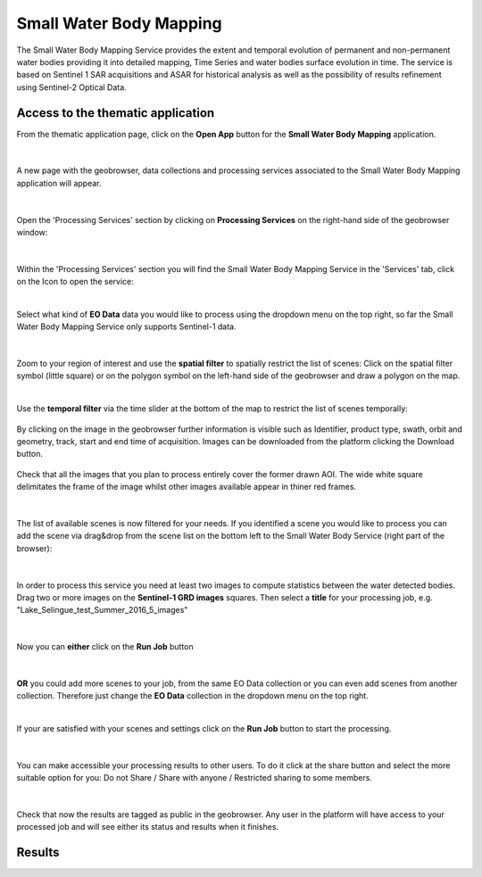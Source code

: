 .. _swbm:

Small Water Body Mapping
=============

The Small Water Body Mapping Service provides the extent and temporal evolution of permanent and non-permanent water bodies providing it into detailed mapping, Time Series and water bodies surface evolution in time. The service is based on Sentinel 1 SAR acquisitions and ASAR for historical analysis as well as the possibility of results refinement using Sentinel-2 Optical Data. 

Access to the thematic application
----------------------------------
From the thematic application page, click on the **Open App** button for the **Small Water Body Mapping** application.

.. figure:: ../includes/apps_swbm_1.png
	:figclass: img-border
	:width: 100%

|
A new page with the geobrowser, data collections and processing services associated to the Small Water Body Mapping application will appear.

.. figure:: ../includes/apps_swbm_2.png
	:figclass: img-border
	:width: 100%

|
Open the 'Processing Services' section by clicking on **Processing Services** on the right-hand side of the geobrowser window:

.. figure:: ../includes/apps_wq_geobrowser2.png
	:figclass: img-border
	:align: center
	:scale: 100%

|
Within the 'Processing Services' section you will find the Small Water Body Mapping Service in the 'Services' tab, click on the Icon to open the service:

.. image:: ../includes/apps_swbm_3.png
	:width: 45%
.. image:: ../includes/apps_swbm_4.png
	:width: 45%

|
Select what kind of **EO Data** data you would like to process using the dropdown menu on the top right, so far the Small Water Body Mapping Service only supports Sentinel-1 data.

.. figure:: ../includes/apps_swbm_5.png
	:figclass: img-border
	:align: center
	:scale: 90%

|
Zoom to your region of interest and use the **spatial filter** to spatially restrict the list of scenes: Click on the spatial filter symbol (little square) or on the polygon symbol on the left-hand side of the geobrowser and draw a polygon on the map. 

.. image:: ../includes/apps_wq_spatialfilter1.png
	:width: 14%
.. image:: ../includes/apps_swbm_6.png
	:width: 84%

|
Use the **temporal filter** via the time slider at the bottom of the map to restrict the list of scenes temporally:

.. figure:: ../includes/apps_wq_timefilter.png
	:figclass: img-border
	:align: center
	:scale: 100%

By clicking on the image in the geobrowser further information is visible such as Identifier, product type, swath, orbit and geometry, track, start and end time of acquisition. Images can be downloaded from the platform clicking the Download button.

.. figure:: ../includes/apps_swbm_7.png
	:figclass: img-border
	:align: center
	:scale: 100%

Check that all the images that you plan to process entirely cover the former drawn AOI. The wide white square delimitates the frame of the image whilst other images available appear in thiner red frames.

.. figure:: ../includes/apps_swbm_8.png
	:figclass: img-border
	:align: center
	:scale: 100%

|
The list of available scenes is now filtered for your needs. If you identified a scene you would like to process you can add the scene via drag&drop from the scene list on the bottom left to the Small Water Body Service (right part of the browser):

.. figure:: ../includes/apps_swbm_9.png
	:figclass: img-border
	:align: center
	:width: 100%

|
In order to process this service you need at least two images to compute statistics between the water detected bodies. Drag two or more images on the **Sentinel-1 GRD images** squares. Then select a **title** for your processing job, e.g. "Lake_Selingue_test_Summer_2016_5_images"

.. figure:: ../includes/apps_swbm_10.png
	:figclass: img-border
	:align: center
	:scale: 90%


|
Now you can **either** click on the **Run Job** button

.. figure:: ../includes/apps_wq_runjob0.png
	:figclass: img-border
	:align: center
	:scale: 150%

|
**OR** you could add more scenes to your job, from the same EO Data collection or you can even add scenes from another collection.
Therefore just change the **EO Data** collection in the dropdown menu on the top right.

|
If your are satisfied with your scenes and settings click on the **Run Job** button to start the processing.

.. figure:: ../includes/apps_swbm_11.png
	:figclass: img-border
	:align: center
	:scale: 90%

|
You can make accessible your processing results to other users. To do it click at the share button and select the more suitable option for you: Do not Share / Share with anyone / Restricted sharing to some members.

.. figure:: ../includes/apps_swbm_12.png
	:figclass: img-border
	:align: center
	:scale: 90%

|
Check that now the results are tagged as public in the geobrowser. Any user in the platform will have access to your processed job and will see either its status and results when it finishes.

.. figure:: ../includes/apps_swbm_13.png
	:figclass: img-border
	:align: center
	:scale: 90%


Results
-------
